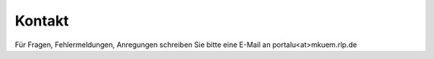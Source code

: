 
===============
Kontakt
===============

Für Fragen, Fehlermeldungen, Anregungen schreiben Sie bitte eine E-Mail an portalu<at>mkuem.rlp.de
